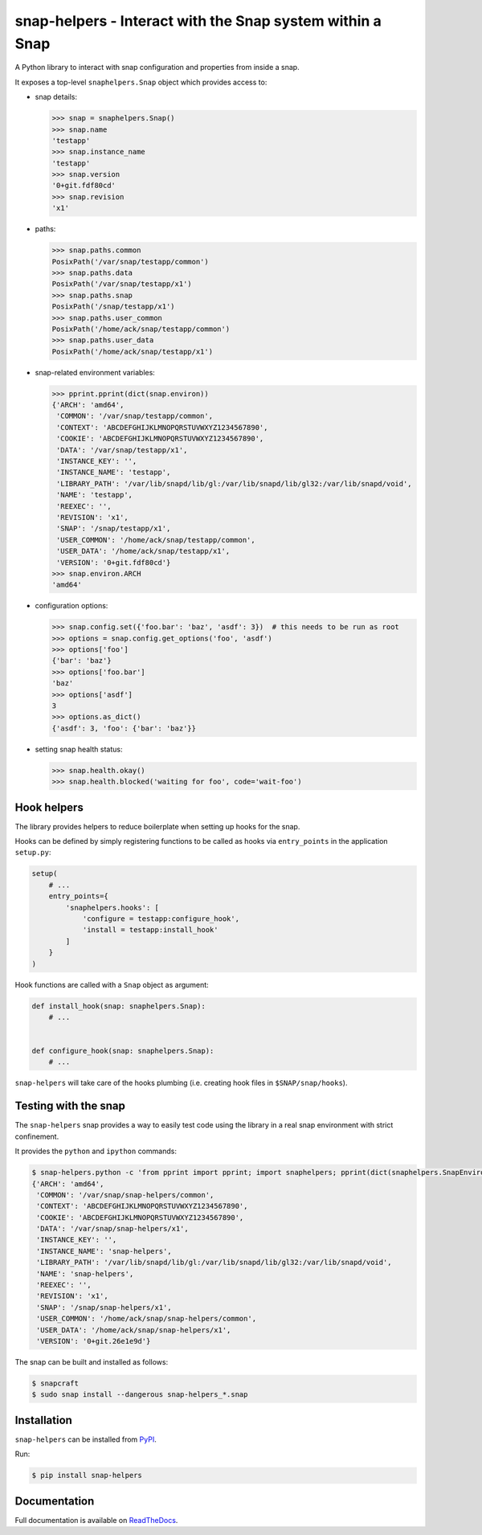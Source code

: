 snap-helpers - Interact with the Snap system within a Snap
==========================================================

|Latest Version| |Build Status| |Coverage Status| |Documentation Status|


A Python library to interact with snap configuration and properties from inside a snap.

It exposes a top-level ``snaphelpers.Snap`` object which provides access to:

- snap details:

  .. code:: python

     >>> snap = snaphelpers.Snap()
     >>> snap.name
     'testapp'
     >>> snap.instance_name
     'testapp'
     >>> snap.version
     '0+git.fdf80cd'
     >>> snap.revision
     'x1'

- paths:

  .. code:: python

     >>> snap.paths.common
     PosixPath('/var/snap/testapp/common')
     >>> snap.paths.data
     PosixPath('/var/snap/testapp/x1')
     >>> snap.paths.snap
     PosixPath('/snap/testapp/x1')
     >>> snap.paths.user_common
     PosixPath('/home/ack/snap/testapp/common')
     >>> snap.paths.user_data
     PosixPath('/home/ack/snap/testapp/x1')

- snap-related environment variables:

  .. code:: python

     >>> pprint.pprint(dict(snap.environ))
     {'ARCH': 'amd64',
      'COMMON': '/var/snap/testapp/common',
      'CONTEXT': 'ABCDEFGHIJKLMNOPQRSTUVWXYZ1234567890',
      'COOKIE': 'ABCDEFGHIJKLMNOPQRSTUVWXYZ1234567890',
      'DATA': '/var/snap/testapp/x1',
      'INSTANCE_KEY': '',
      'INSTANCE_NAME': 'testapp',
      'LIBRARY_PATH': '/var/lib/snapd/lib/gl:/var/lib/snapd/lib/gl32:/var/lib/snapd/void',
      'NAME': 'testapp',
      'REEXEC': '',
      'REVISION': 'x1',
      'SNAP': '/snap/testapp/x1',
      'USER_COMMON': '/home/ack/snap/testapp/common',
      'USER_DATA': '/home/ack/snap/testapp/x1',
      'VERSION': '0+git.fdf80cd'}
     >>> snap.environ.ARCH
     'amd64'

- configuration options:

  .. code:: python

     >>> snap.config.set({'foo.bar': 'baz', 'asdf': 3})  # this needs to be run as root
     >>> options = snap.config.get_options('foo', 'asdf')
     >>> options['foo']
     {'bar': 'baz'}
     >>> options['foo.bar']
     'baz'
     >>> options['asdf']
     3
     >>> options.as_dict()
     {'asdf': 3, 'foo': {'bar': 'baz'}}


- setting snap health status:

  .. code:: python

     >>> snap.health.okay()
     >>> snap.health.blocked('waiting for foo', code='wait-foo')


Hook helpers
------------

The library provides helpers to reduce boilerplate when setting up hooks for the snap.

Hooks can be defined by simply registering functions to be called as hooks via
``entry_points`` in the application ``setup.py``:

.. code:: python

   setup(
       # ...
       entry_points={
           'snaphelpers.hooks': [
               'configure = testapp:configure_hook',
               'install = testapp:install_hook'
           ]
       }
   )

Hook functions are called with a ``Snap`` object as argument:

.. code:: python

   def install_hook(snap: snaphelpers.Snap):
       # ...


   def configure_hook(snap: snaphelpers.Snap):
       # ...


``snap-helpers`` will take care of the hooks plumbing (i.e. creating hook files
in ``$SNAP/snap/hooks``).


Testing with the snap
---------------------

The ``snap-helpers`` snap provides a way to easily test code using the library in
a real snap environment with strict confinement.

It provides the ``python`` and ``ipython`` commands:

.. code::

   $ snap-helpers.python -c 'from pprint import pprint; import snaphelpers; pprint(dict(snaphelpers.SnapEnviron()))'
   {'ARCH': 'amd64',
    'COMMON': '/var/snap/snap-helpers/common',
    'CONTEXT': 'ABCDEFGHIJKLMNOPQRSTUVWXYZ1234567890',
    'COOKIE': 'ABCDEFGHIJKLMNOPQRSTUVWXYZ1234567890',
    'DATA': '/var/snap/snap-helpers/x1',
    'INSTANCE_KEY': '',
    'INSTANCE_NAME': 'snap-helpers',
    'LIBRARY_PATH': '/var/lib/snapd/lib/gl:/var/lib/snapd/lib/gl32:/var/lib/snapd/void',
    'NAME': 'snap-helpers',
    'REEXEC': '',
    'REVISION': 'x1',
    'SNAP': '/snap/snap-helpers/x1',
    'USER_COMMON': '/home/ack/snap/snap-helpers/common',
    'USER_DATA': '/home/ack/snap/snap-helpers/x1',
    'VERSION': '0+git.26e1e9d'}

The snap can be built and installed as follows:

.. code:: shell

   $ snapcraft
   $ sudo snap install --dangerous snap-helpers_*.snap


Installation
------------

``snap-helpers`` can be installed from PyPI_.

Run:

.. code:: shell

   $ pip install snap-helpers


Documentation
-------------

Full documentation is available on ReadTheDocs_.


.. _PyPI: https://pypi.org/
.. _ReadTheDocs: https://snap-helpers.readthedocs.io/en/latest/

.. |Latest Version| image:: https://img.shields.io/pypi/v/snap-helpers.svg
   :target: https://pypi.python.org/pypi/snap-helpers
.. |Build Status| image:: https://img.shields.io/travis/albertodonato/snap-helpers.svg
   :target: https://travis-ci.com/albertodonato/snap-helpers
.. |Coverage Status| image:: https://img.shields.io/codecov/c/github/albertodonato/snap-helpers/master.svg
   :target: https://codecov.io/gh/albertodonato/snap-helpers
.. |Documentation Status| image:: https://readthedocs.org/projects/snap-helpers/badge/?version=stable
   :target: https://snap-helpers.readthedocs.io/en/stable/?badge=stable
